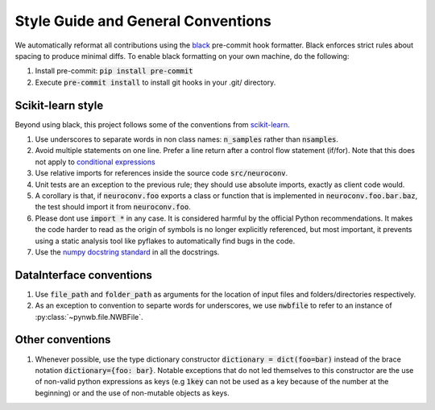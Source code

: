 Style Guide and General Conventions
===================================

We automatically reformat all contributions using the `black <https://black.readthedocs.io/en/stable/>`_
pre-commit hook formatter. Black enforces strict rules about spacing to produce minimal diffs. To enable black
formatting on your own machine, do the following:

1. Install pre-commit: :code:`pip install pre-commit`
2. Execute :code:`pre-commit install` to install git hooks in your .git/ directory.

Scikit-learn style
------------------
Beyond using black, this project follows some of the conventions from
`scikit-learn <https://scikit-learn.org/stable/>`_.

#. Use underscores to separate words in non class names: :code:`n_samples` rather than :code:`nsamples`.
#. Avoid multiple statements on one line. Prefer a line return after a control flow statement (if/for).
   Note that this does not apply to `conditional expressions <https://docs.python.org/3.10/reference/expressions.html?highlight=ternary#conditional-expressions>`_
#. Use relative imports for references inside the source code :code:`src/neuroconv`.
#. Unit tests are an exception to the previous rule; they should use absolute imports, exactly as client code would.
#. A corollary is that, if :code:`neuroconv.foo` exports a class or function that is implemented in
   :code:`neuroconv.foo.bar.baz`, the test should import it from :code:`neuroconv.foo`.
#. Please dont use :code:`import *` in any case. It is considered harmful by the official Python recommendations. It
   makes the code harder to read as the origin of symbols is no longer explicitly referenced, but most important, it
   prevents using a static analysis tool like pyflakes to automatically find bugs in the code.
#. Use the `numpy docstring standard <https://numpydoc.readthedocs.io/en/latest/format.html#numpydoc-docstring-guide>`_
   in all the docstrings.

DataInterface conventions
---------------------------
#. Use :code:`file_path` and :code:`folder_path` as arguments for the location of input files and folders/directories respectively.
#. As an exception to convention to separte words for underscores, we use :code:`nwbfile` to refer to an instance
   of :py:class:`~pynwb.file.NWBFile`.

Other conventions
-----------------
#. Whenever possible, use the type dictionary constructor :code:`dictionary = dict(foo=bar)`  instead of the brace
   notation :code:`dictionary={foo: bar}`. Notable exceptions that do not led themselves to this constructor are the
   use of  non-valid python expressions as keys (e.g :code:`1key` can not be used as a key because of the number at the beginning)
   or and the use of non-mutable objects as keys.
